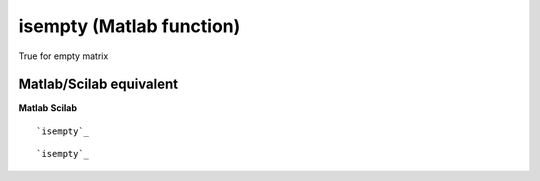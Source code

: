 


isempty (Matlab function)
=========================

True for empty matrix



Matlab/Scilab equivalent
~~~~~~~~~~~~~~~~~~~~~~~~
**Matlab** **Scilab**

::

    `isempty`_



::

    `isempty`_




